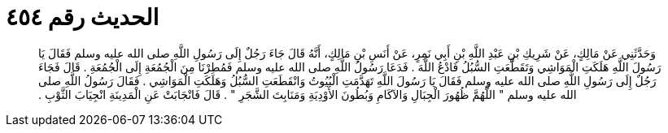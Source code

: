 
= الحديث رقم ٤٥٤

[quote.hadith]
وَحَدَّثَنِي عَنْ مَالِكٍ، عَنْ شَرِيكِ بْنِ عَبْدِ اللَّهِ بْنِ أَبِي نَمِرٍ، عَنْ أَنَسِ بْنِ مَالِكٍ، أَنَّهُ قَالَ جَاءَ رَجُلٌ إِلَى رَسُولِ اللَّهِ صلى الله عليه وسلم فَقَالَ يَا رَسُولَ اللَّهِ هَلَكَتِ الْمَوَاشِي وَتَقَطَّعَتِ السُّبُلُ فَادْعُ اللَّهَ ‏.‏ فَدَعَا رَسُولُ اللَّهِ صلى الله عليه وسلم فَمُطِرْنَا مِنَ الْجُمُعَةِ إِلَى الْجُمُعَةِ ‏.‏ قَالَ فَجَاءَ رَجُلٌ إِلَى رَسُولِ اللَّهِ صلى الله عليه وسلم فَقَالَ يَا رَسُولَ اللَّهِ تَهَدَّمَتِ الْبُيُوتُ وَانْقَطَعَتِ السُّبُلُ وَهَلَكَتِ الْمَوَاشِي ‏.‏ فَقَالَ رَسُولُ اللَّهِ صلى الله عليه وسلم ‏"‏ اللَّهُمَّ ظُهُورَ الْجِبَالِ وَالآكَامِ وَبُطُونَ الأَوْدِيَةِ وَمَنَابِتَ الشَّجَرِ ‏"‏ ‏.‏ قَالَ فَانْجَابَتْ عَنِ الْمَدِينَةِ انْجِيَابَ الثَّوْبِ ‏.‏
